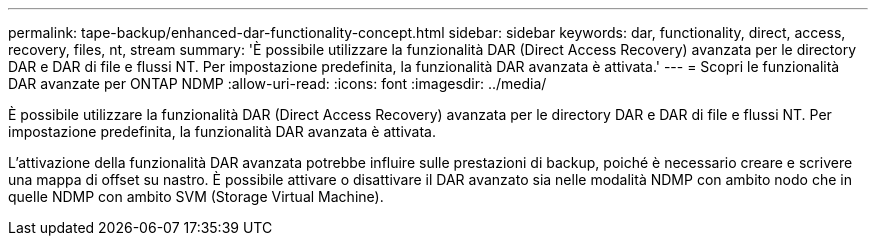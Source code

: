 ---
permalink: tape-backup/enhanced-dar-functionality-concept.html 
sidebar: sidebar 
keywords: dar, functionality, direct, access, recovery, files, nt, stream 
summary: 'È possibile utilizzare la funzionalità DAR (Direct Access Recovery) avanzata per le directory DAR e DAR di file e flussi NT. Per impostazione predefinita, la funzionalità DAR avanzata è attivata.' 
---
= Scopri le funzionalità DAR avanzate per ONTAP NDMP
:allow-uri-read: 
:icons: font
:imagesdir: ../media/


[role="lead"]
È possibile utilizzare la funzionalità DAR (Direct Access Recovery) avanzata per le directory DAR e DAR di file e flussi NT. Per impostazione predefinita, la funzionalità DAR avanzata è attivata.

L'attivazione della funzionalità DAR avanzata potrebbe influire sulle prestazioni di backup, poiché è necessario creare e scrivere una mappa di offset su nastro. È possibile attivare o disattivare il DAR avanzato sia nelle modalità NDMP con ambito nodo che in quelle NDMP con ambito SVM (Storage Virtual Machine).
